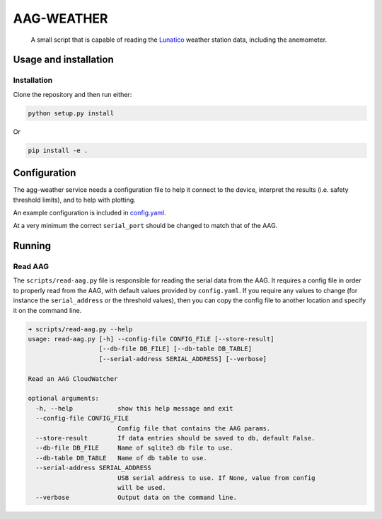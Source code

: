 AAG-WEATHER
###########

   A small script that is capable of reading the `Lunatico`_ weather station data, including the anemometer.


Usage and installation
**********************

Installation
============

Clone the repository and then run either:

.. code-block:: bash

   python setup.py install

Or

.. code-block:: bash

    pip install -e .

Configuration
*************

The agg-weather service needs a configuration file to help it connect to the device, interpret the results (i.e. safety threshold limits), and to help with plotting.

An example configuration is included in `config.yaml <config.yaml>`_.

At a very minimum the correct ``serial_port`` should be changed to match that of the AAG.

Running
*******

Read AAG
========

The ``scripts/read-aag.py`` file is responsible for reading the serial data from the AAG. It requires
a config file in order to properly read from the AAG, with default values provided by ``config.yaml``.
If you require any values to change (for instance the ``serial_address`` or the threshold values), then
you can copy the config file to another location and specify it on the command line.

.. code-block:: bash

    ➜ scripts/read-aag.py --help
    usage: read-aag.py [-h] --config-file CONFIG_FILE [--store-result]
                       [--db-file DB_FILE] [--db-table DB_TABLE]
                       [--serial-address SERIAL_ADDRESS] [--verbose]

    Read an AAG CloudWatcher

    optional arguments:
      -h, --help            show this help message and exit
      --config-file CONFIG_FILE
                            Config file that contains the AAG params.
      --store-result        If data entries should be saved to db, default False.
      --db-file DB_FILE     Name of sqlite3 db file to use.
      --db-table DB_TABLE   Name of db table to use.
      --serial-address SERIAL_ADDRESS
                            USB serial address to use. If None, value from config
                            will be used.
      --verbose             Output data on the command line.

.. _LUNATICO: https://www.lunatico.es/ourproducts/aag-cloud-watcher.html.
